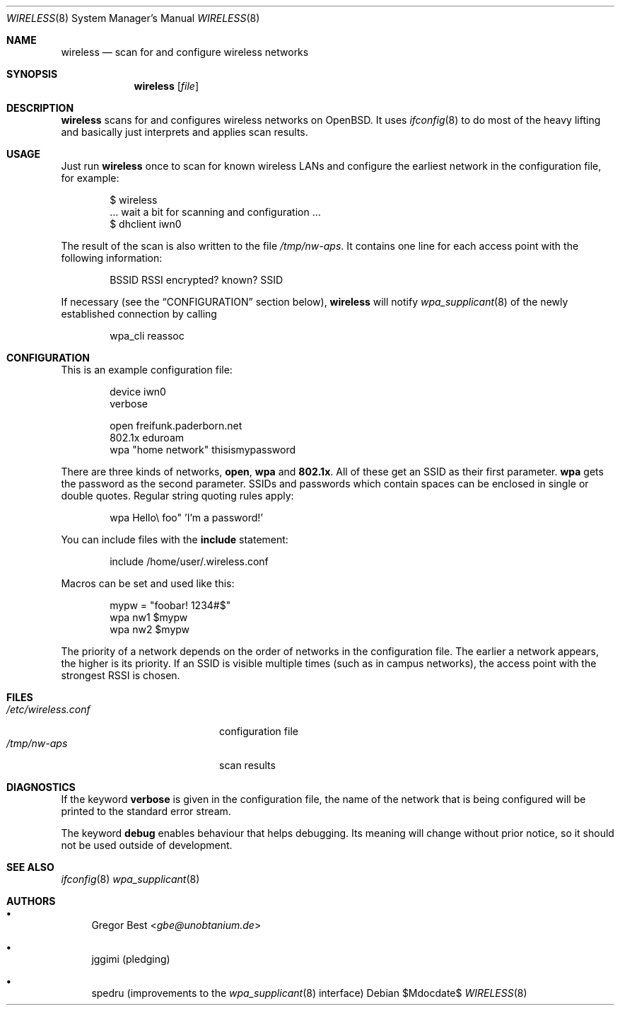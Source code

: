 .Dd $Mdocdate$
.Dt WIRELESS 8
.Os
.Sh NAME
.Nm wireless
.Nd scan for and configure wireless networks
.Sh SYNOPSIS
.Nm
.Op Ar file
.Sh DESCRIPTION
.Nm
scans for and configures wireless networks on OpenBSD.
It uses
.Xr ifconfig 8
to do most of the heavy lifting and basically just interprets and applies scan results.
.Sh USAGE
Just run
.Nm
once to scan for known wireless LANs and configure the earliest network in the configuration file, for example:
.Bd -literal -offset indent
$ wireless
\&... wait a bit for scanning and configuration ...
$ dhclient iwn0
.Ed
.Pp
The result of the scan is also written to the file
.Pa /tmp/nw-aps .
It contains one line for each access point with the following information:
.Pp
.D1 BSSID RSSI encrypted? known? SSID
.Pp
If necessary (see the
.Sx CONFIGURATION
section below),
.Nm
will notify
.Xr wpa_supplicant 8
of the newly established connection by calling
.Pp
.D1 wpa_cli reassoc
.Sh CONFIGURATION
This is an example configuration file:
.Bd -literal -offset indent
device iwn0
verbose

open   freifunk.paderborn.net
802.1x eduroam
wpa    "home network" thisismypassword
.Ed
.Pp
There are three kinds of networks,
.Ic open ,
.Ic wpa
and
.Ic 802.1x .
All of these get an SSID as their first parameter.
.Ic wpa
gets the password as the second parameter.
SSIDs and passwords which contain spaces can be enclosed in single or double quotes.
Regular string quoting rules apply:
.Pp
.D1 wpa "Hello\e"foo" 'I'm a password!'
.Pp
You can include files with the
.Ic include
statement:
.Pp
.D1 include "/home/user/.wireless.conf"
.Pp
Macros can be set and used like this:
.Bd -literal -offset indent
mypw = "foobar! 1234#$"
wpa nw1 $mypw
wpa nw2 $mypw
.Ed
.Pp
The priority of a network depends on the order of networks in the configuration file.
The earlier a network appears, the higher is its priority.
If an SSID is visible multiple times (such as in campus networks), the access point with the strongest RSSI is chosen.
.Sh FILES
.Bl -tag -width "/etc/wireless.conf" -compact
.It Pa "/etc/wireless.conf"
configuration file
.It Pa "/tmp/nw-aps"
scan results
.El
.Sh DIAGNOSTICS
If the keyword
.Ic verbose
is given in the configuration file, the name of the network that is being configured will be printed to the standard error stream.
.Pp
The keyword
.Ic debug
enables behaviour that helps debugging.
Its meaning will change without prior notice, so it should not be used outside of development.
.Sh SEE ALSO
.Xr ifconfig 8
.Xr wpa_supplicant 8
.Sh AUTHORS
.Bl -bullet
.It
.An Gregor Best Aq Mt gbe@unobtanium.de
.It
jggimi (pledging)
.It
spedru (improvements to the
.Xr wpa_supplicant 8
interface)
.El
